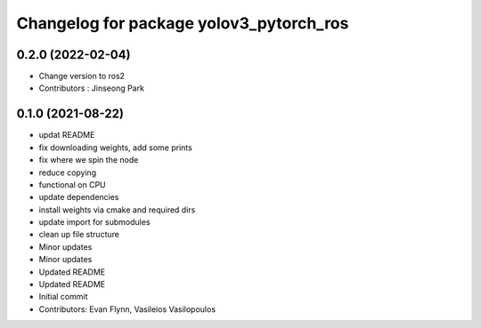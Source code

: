 ^^^^^^^^^^^^^^^^^^^^^^^^^^^^^^^^^^^^^^^^
Changelog for package yolov3_pytorch_ros
^^^^^^^^^^^^^^^^^^^^^^^^^^^^^^^^^^^^^^^^
0.2.0 (2022-02-04)
------------------
* Change version to ros2
* Contributors : Jinseong Park

0.1.0 (2021-08-22)
------------------
* updat README
* fix downloading weights, add some prints
* fix where we spin the node
* reduce copying
* functional on CPU
* update dependencies
* install weights via cmake and required dirs
* update import for submodules
* clean up file structure
* Minor updates
* Minor updates
* Updated README
* Updated README
* Initial commit
* Contributors: Evan Flynn, Vasileios Vasilopoulos

